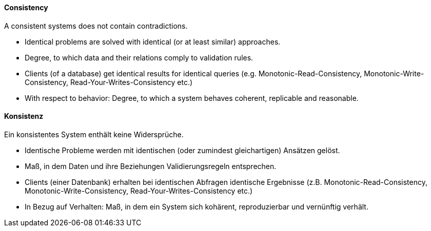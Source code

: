 [#term-consistency]

// tag::EN[]
==== Consistency

A consistent systems does not contain contradictions.

* Identical problems are solved with identical (or at least similar) approaches.
* Degree, to which data and their relations comply to validation rules.
* Clients (of a database) get identical results for identical queries (e.g. Monotonic-Read-Consistency, Monotonic-Write-Consistency, Read-Your-Writes-Consistency etc.)
* With respect to behavior: Degree, to which a system behaves coherent, replicable and reasonable.


// end::EN[]

// tag::DE[]
==== Konsistenz

Ein konsistentes System enthält keine Widersprüche.

* Identische Probleme werden mit identischen (oder zumindest gleichartigen) Ansätzen gelöst.
* Maß, in dem Daten und ihre Beziehungen Validierungsregeln entsprechen.
* Clients (einer Datenbank) erhalten bei identischen Abfragen identische Ergebnisse (z.B. Monotonic-Read-Consistency, Monotonic-Write-Consistency, Read-Your-Writes-Consistency etc.)
* In Bezug auf Verhalten: Maß, in dem ein System sich kohärent, reproduzierbar und vernünftig verhält.

// end::DE[]
